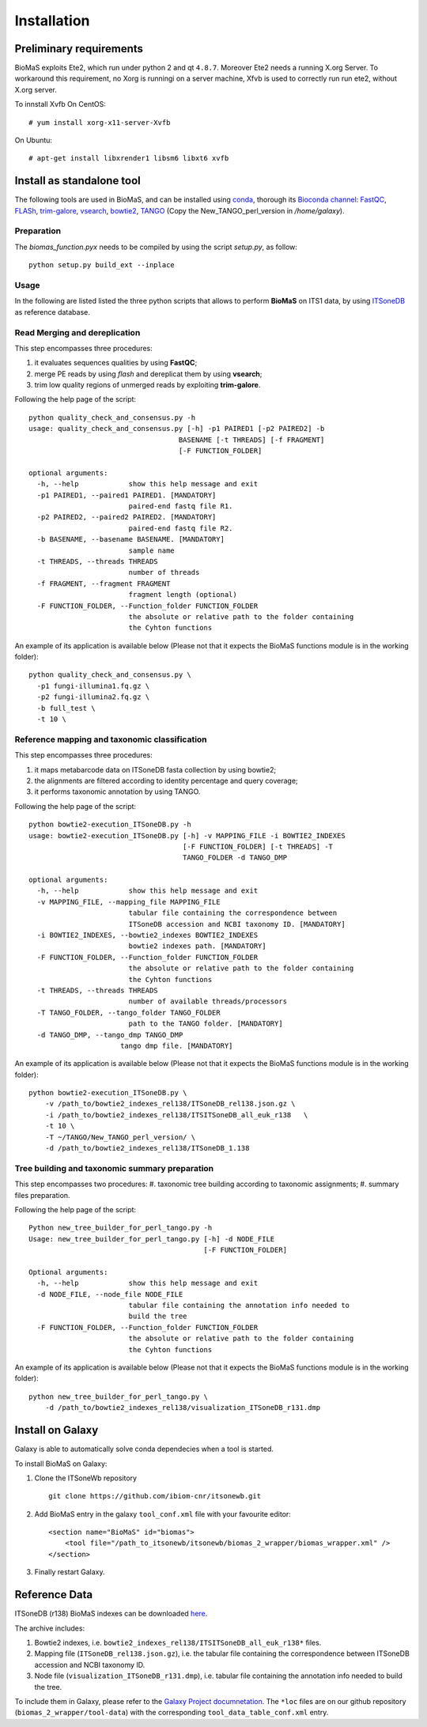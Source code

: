 Installation
============

Preliminary requirements
------------------------

BioMaS exploits Ete2, which run under python 2 and  qt ``4.8.7``. Moreover Ete2 needs a running X.org Server. To workaround this requirement, no Xorg is runningi on a server machine, Xfvb is used to correctly run run ete2, without X.org server.

To innstall Xvfb On CentOS:

::

  # yum install xorg-x11-server-Xvfb


On Ubuntu:

::

  # apt-get install libxrender1 libsm6 libxt6 xvfb

Install as standalone tool
--------------------------

The following tools are used in BioMaS, and can be installed using `conda <https://docs.conda.io/en/latest/miniconda.html>`_, thorough its `Bioconda channel <https://bioconda.github.io/>`_: `FastQC <https://www.bioinformatics.babraham.ac.uk/projects/fastqc/>`_, `FLASh <https://ccb.jhu.edu/software/FLASH/>`_, `trim-galore <https://www.bioinformatics.babraham.ac.uk/projects/trim_galore/>`_, `vsearch <https://github.com/torognes/vsearch>`_, `bowtie2 <http://bowtie-bio.sourceforge.net/bowtie2/index.shtml>`_, `TANGO <https://sourceforge.net/projects/taxoassignment>`_ (Copy the New_TANGO_perl_version in `/home/galaxy`).  

Preparation
^^^^^^^^^^^
The `biomas_function.pyx` needs to be compiled by using the script `setup.py`, as follow:

:: 

  python setup.py build_ext --inplace

Usage
^^^^^

In the following are listed listed the three python scripts that allows to perform **BioMaS** on ITS1 data, by using `ITSoneDB <https://pubmed.ncbi.nlm.nih.gov/29036529/?from_term=Fosso+B&from_cauthor_id=26130132&from_pos=8>`_ as reference database.  

Read Merging and dereplication
^^^^^^^^^^^^^^^^^^^^^^^^^^^^^^

This step encompasses three procedures:  

#. it evaluates sequences qualities by using **FastQC**;
#. merge PE reads by using *flash* and dereplicat them by using **vsearch**;
#. trim low quality regions of unmerged reads by exploiting **trim-galore**.  

Following the help page of the script:

::

  python quality_check_and_consensus.py -h
  usage: quality_check_and_consensus.py [-h] -p1 PAIRED1 [-p2 PAIRED2] -b
                                      BASENAME [-t THREADS] [-f FRAGMENT]
                                      [-F FUNCTION_FOLDER]

  optional arguments:
    -h, --help            show this help message and exit
    -p1 PAIRED1, --paired1 PAIRED1. [MANDATORY]
                          paired-end fastq file R1.
    -p2 PAIRED2, --paired2 PAIRED2. [MANDATORY]
                          paired-end fastq file R2.
    -b BASENAME, --basename BASENAME. [MANDATORY]
                          sample name
    -t THREADS, --threads THREADS
                          number of threads
    -f FRAGMENT, --fragment FRAGMENT
                          fragment length (optional)
    -F FUNCTION_FOLDER, --Function_folder FUNCTION_FOLDER
                          the absolute or relative path to the folder containing
                          the Cyhton functions

An example of its application is available below (Please not that it expects the BioMaS functions module is in the working folder):  

::

  python quality_check_and_consensus.py \
    -p1 fungi-illumina1.fq.gz \
    -p2 fungi-illumina2.fq.gz \
    -b full_test \
    -t 10 \
  
Reference mapping and taxonomic classification
^^^^^^^^^^^^^^^^^^^^^^^^^^^^^^^^^^^^^^^^^^^^^^

This step encompasses three procedures:  

#. it maps metabarcode data on ITSoneDB fasta collection by using bowtie2;  

#. the alignments are filtered according to identity percentage and query coverage;

#. it performs taxonomic annotation by using TANGO.  

Following the help page of the script:

::

  python bowtie2-execution_ITSoneDB.py -h
  usage: bowtie2-execution_ITSoneDB.py [-h] -v MAPPING_FILE -i BOWTIE2_INDEXES
                                       [-F FUNCTION_FOLDER] [-t THREADS] -T
                                       TANGO_FOLDER -d TANGO_DMP

  optional arguments:
    -h, --help            show this help message and exit
    -v MAPPING_FILE, --mapping_file MAPPING_FILE
                          tabular file containing the correspondence between
                          ITSoneDB accession and NCBI taxonomy ID. [MANDATORY]
    -i BOWTIE2_INDEXES, --bowtie2_indexes BOWTIE2_INDEXES
                          bowtie2 indexes path. [MANDATORY]
    -F FUNCTION_FOLDER, --Function_folder FUNCTION_FOLDER
                          the absolute or relative path to the folder containing
                          the Cyhton functions
    -t THREADS, --threads THREADS
                          number of available threads/processors
    -T TANGO_FOLDER, --tango_folder TANGO_FOLDER
                          path to the TANGO folder. [MANDATORY]
    -d TANGO_DMP, --tango_dmp TANGO_DMP
                        tango dmp file. [MANDATORY]

An example of its application is available below (Please not that it expects the BioMaS functions module is in the working folder):  

::

  python bowtie2-execution_ITSoneDB.py \
      -v /path_to/bowtie2_indexes_rel138/ITSoneDB_rel138.json.gz \
      -i /path_to/bowtie2_indexes_rel138/ITSITSoneDB_all_euk_r138   \
      -t 10 \
      -T ~/TANGO/New_TANGO_perl_version/ \
      -d /path_to/bowtie2_indexes_rel138/ITSoneDB_1.138

Tree building and taxonomic summary preparation
^^^^^^^^^^^^^^^^^^^^^^^^^^^^^^^^^^^^^^^^^^^^^^^

This step encompasses two procedures:  
#. taxonomic tree building according to taxonomic assignments;  
#.  summary files preparation.  

Following the help page of the script:

::

  Python new_tree_builder_for_perl_tango.py -h
  Usage: new_tree_builder_for_perl_tango.py [-h] -d NODE_FILE
                                            [-F FUNCTION_FOLDER]
  
  Optional arguments:
    -h, --help            show this help message and exit
    -d NODE_FILE, --node_file NODE_FILE
                          tabular file containing the annotation info needed to
                          build the tree
    -F FUNCTION_FOLDER, --Function_folder FUNCTION_FOLDER
                          the absolute or relative path to the folder containing
                          the Cyhton functions
  
An example of its application is available below (Please not that it expects the BioMaS functions module is in the working folder):  

::

  python new_tree_builder_for_perl_tango.py \
      -d /path_to/bowtie2_indexes_rel138/visualization_ITSoneDB_r131.dmp


Install on Galaxy
-----------------

Galaxy is able to automatically solve conda dependecies when a tool is started.

To install BioMaS on Galaxy:

#. Clone the ITSoneWb repository

   ::
     
     git clone https://github.com/ibiom-cnr/itsonewb.git

#. Add BioMaS entry in the galaxy ``tool_conf.xml`` file with your favourite editor:

   ::
     
     <section name="BioMaS" id="biomas">
         <tool file="/path_to_itsonewb/itsonewb/biomas_2_wrapper/biomas_wrapper.xml" />
     </section>

#. Finally restart Galaxy.

Reference Data
--------------

ITSoneDB (r138) BioMaS indexes can be downloaded `here <http://cloud.recas.ba.infn.it:8080/v1/AUTH_3b4918e0a982493e8c3ebcc43586a2a8/ITSoneWB/itsonedb_biomas2_indexes.tar.gz>`_.

The archive includes:

#. Bowtie2 indexes, i.e. ``bowtie2_indexes_rel138/ITSITSoneDB_all_euk_r138*`` files.
#. Mapping file (``ITSoneDB_rel138.json.gz``), i.e. the tabular file containing the correspondence between ITSoneDB accession and NCBI taxonomy ID.
#. Node file (``visualization_ITSoneDB_r131.dmp``), i.e. tabular file containing the annotation info needed to build the tree.

To include them in Galaxy, please refer to the `Galaxy Project documnetation <https://galaxyproject.org/admin/tools/data-tables/>`_. The ``*loc`` files are on our github repository (``biomas_2_wrapper/tool-data``) with the corresponding ``tool_data_table_conf.xml`` entry.
